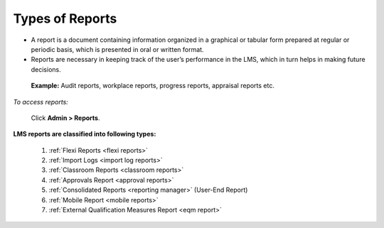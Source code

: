 .. _reports:
.. |Admin| image:: _static/admin_button.png

**Types of Reports**
*******************
•	A report is a document containing information organized in a graphical or tabular form prepared at regular or periodic basis, which is presented in oral or written format.
•	Reports are necessary in keeping track of the user’s performance in the LMS, which in turn helps in making future decisions.
   **Example:** Audit reports, workplace reports, progress reports, appraisal reports etc.

*To access reports:*

    Click |Admin| **Admin > Reports**.

    .. image:: _static/reports_menu.png

**LMS reports are classified into following types:**

     1.	:ref:`Flexi Reports <flexi reports>`
     2.	:ref:`Import Logs <import log reports>`
     3.	:ref:`Classroom Reports <classroom reports>`
     4.	:ref:`Approvals Report <approval reports>`
     5.	:ref:`Consolidated Reports <reporting manager>` (User-End Report)
     6.	:ref:`Mobile Report <mobile reports>`
     7. :ref:`External Qualification Measures Report <eqm report>`
